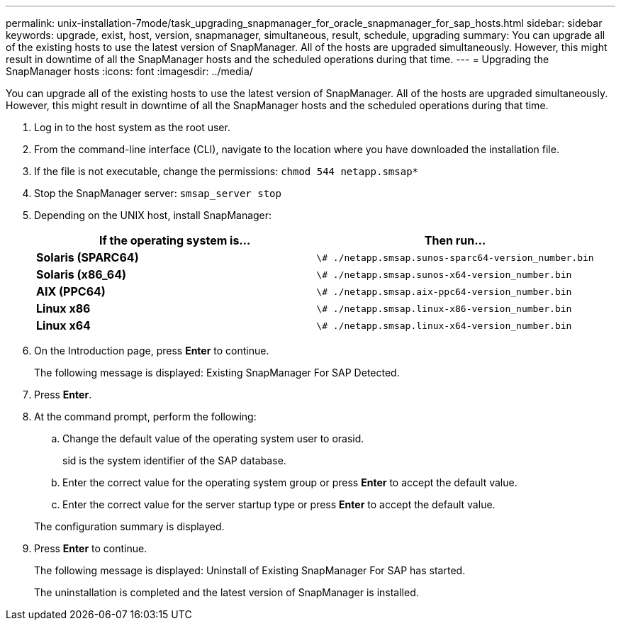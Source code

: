 ---
permalink: unix-installation-7mode/task_upgrading_snapmanager_for_oracle_snapmanager_for_sap_hosts.html
sidebar: sidebar
keywords: upgrade, exist, host, version, snapmanager, simultaneous, result, schedule, upgrading
summary: You can upgrade all of the existing hosts to use the latest version of SnapManager. All of the hosts are upgraded simultaneously. However, this might result in downtime of all the SnapManager hosts and the scheduled operations during that time.
---
= Upgrading the SnapManager hosts
:icons: font
:imagesdir: ../media/

[.lead]
You can upgrade all of the existing hosts to use the latest version of SnapManager. All of the hosts are upgraded simultaneously. However, this might result in downtime of all the SnapManager hosts and the scheduled operations during that time.

. Log in to the host system as the root user.
. From the command-line interface (CLI), navigate to the location where you have downloaded the installation file.
. If the file is not executable, change the permissions: `chmod 544 netapp.smsap*`
. Stop the SnapManager server: `smsap_server stop`
. Depending on the UNIX host, install SnapManager:
+
[options="header"]
|===
| If the operating system is...| Then run...
a|
*Solaris (SPARC64)*
a|
`\# ./netapp.smsap.sunos-sparc64-version_number.bin`
a|
*Solaris (x86_64)*
a|
`\# ./netapp.smsap.sunos-x64-version_number.bin`
a|
*AIX (PPC64)*
a|
`\# ./netapp.smsap.aix-ppc64-version_number.bin`
a|
*Linux x86*
a|
`\# ./netapp.smsap.linux-x86-version_number.bin`
a|
*Linux x64*
a|
`\# ./netapp.smsap.linux-x64-version_number.bin`
|===

. On the Introduction page, press *Enter* to continue.
+
The following message is displayed: Existing SnapManager For SAP Detected.

. Press *Enter*.
. At the command prompt, perform the following:
 .. Change the default value of the operating system user to orasid.
+
sid is the system identifier of the SAP database.

 .. Enter the correct value for the operating system group or press *Enter* to accept the default value.
 .. Enter the correct value for the server startup type or press *Enter* to accept the default value.

+
The configuration summary is displayed.
. Press *Enter* to continue.
+
The following message is displayed: Uninstall of Existing SnapManager For SAP has started.
+
The uninstallation is completed and the latest version of SnapManager is installed.
